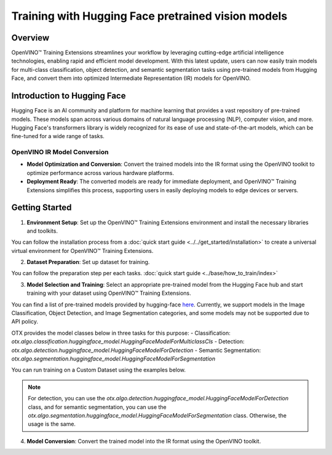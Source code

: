 Training with Hugging Face pretrained vision models
===================================================

Overview
--------

OpenVINO™ Training Extensions streamlines your workflow by leveraging cutting-edge artificial intelligence technologies, enabling rapid and efficient model development. With this latest update, users can now easily train models for multi-class classification, object detection, and semantic segmentation tasks using pre-trained models from Hugging Face, and convert them into optimized Intermediate Representation (IR) models for OpenVINO.

Introduction to Hugging Face
-----------------------------

Hugging Face is an AI community and platform for machine learning that provides a vast repository of pre-trained models. These models span across various domains of natural language processing (NLP), computer vision, and more. Hugging Face's transformers library is widely recognized for its ease of use and state-of-the-art models, which can be fine-tuned for a wide range of tasks.

OpenVINO IR Model Conversion
~~~~~~~~~~~~~~~~~~~~~~~~~~~~

- **Model Optimization and Conversion**: Convert the trained models into the IR format using the OpenVINO toolkit to optimize performance across various hardware platforms.
- **Deployment Ready**: The converted models are ready for immediate deployment, and OpenVINO™ Training Extensions simplifies this process, supporting users in easily deploying models to edge devices or servers.

Getting Started
---------------

1. **Environment Setup**: Set up the OpenVINO™ Training Extensions environment and install the necessary libraries and toolkits.

You can follow the installation process from a :doc:`quick start guide <../../get_started/installation>` to create a universal virtual environment for OpenVINO™ Training Extensions.

2. **Dataset Preparation**: Set up dataset for training.

You can follow the preparation step per each tasks. :doc:`quick start guide <../base/how_to_train/index>`

3. **Model Selection and Training**: Select an appropriate pre-trained model from the Hugging Face hub and start training with your dataset using OpenVINO™ Training Extensions.

You can find a list of pre-trained models provided by hugging-face `here <https://huggingface.co/models>`_.
Currently, we support models in the Image Classification, Object Detection, and Image Segmentation categories, and some models may not be supported due to API policy.

OTX provides the model classes below in three tasks for this purpose:
- Classification: `otx.algo.classification.huggingface_model.HuggingFaceModelForMulticlassCls`
- Detection: `otx.algo.detection.huggingface_model.HuggingFaceModelForDetection`
- Semantic Segmentation: `otx.algo.segmentation.huggingface_model.HuggingFaceModelForSegmentation`

You can run training on a Custom Dataset using the examples below.

.. tab-set::

    .. tab-item:: CLI

        .. code-block:: shell

            (otx) ...$ otx train \
                        --model otx.algo.classification.huggingface_model.HuggingFaceModelForMulticlassCls \
                        --model.model_name_or_path google/vit-base-patch16-224 \
                        --data_root /datasets/otx_v2_dataset/multiclass_classification/multiclass_food101_large \
                        --work_dir otx-workspace/vit-base-224

    .. tab-item:: API

        .. code-block:: python

            from otx.algo.classification.huggingface_model import HuggingFaceModelForMulticlassCls
            from otx.engine import Engine

            data_root = "/datasets/otx_v2_dataset/multiclass_classification/multiclass_food101_large"

            otx_model = HuggingFaceModelForMulticlassCls(
                model_name_or_path="google/vit-base-patch16-224",
                label_info=20,
            )

            engine = Engine(
                data_root=data_root,
                model=otx_model,
                work_dir="otx-workspace/vit-base-224",
            )

            engine.train()

.. note::

    For detection, you can use the `otx.algo.detection.huggingface_model.HuggingFaceModelForDetection` class,
    and for semantic segmentation, you can use the `otx.algo.segmentation.huggingface_model.HuggingFaceModelForSegmentation` class. Otherwise, the usage is the same.

4. **Model Conversion**: Convert the trained model into the IR format using the OpenVINO toolkit.

.. tab-set::

    .. tab-item:: CLI

        .. code-block:: shell

            (otx) ...$ otx export \
                        --work_dir otx-workspace/vit-base-224

    .. tab-item:: API

        .. code-block:: python

            engine.export()
